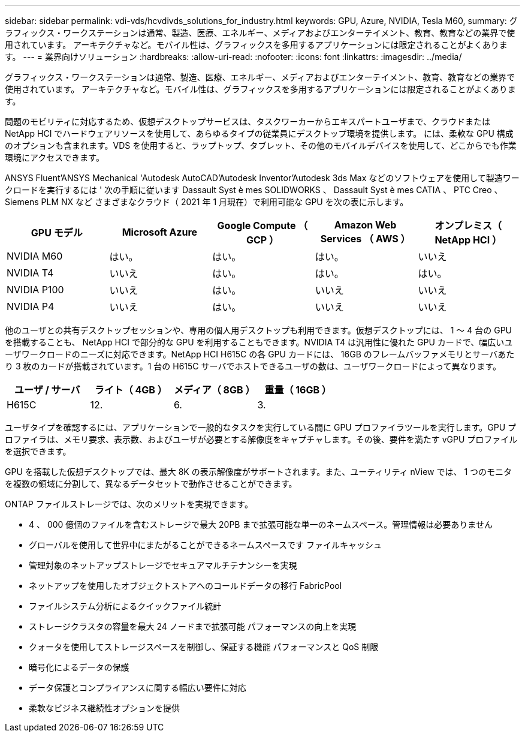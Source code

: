 ---
sidebar: sidebar 
permalink: vdi-vds/hcvdivds_solutions_for_industry.html 
keywords: GPU, Azure, NVIDIA, Tesla M60, 
summary: グラフィックス・ワークステーションは通常、製造、医療、エネルギー、メディアおよびエンターテイメント、教育、教育などの業界で使用されています。 アーキテクチャなど。モバイル性は、グラフィックスを多用するアプリケーションには限定されることがよくあります。 
---
= 業界向けソリューション
:hardbreaks:
:allow-uri-read: 
:nofooter: 
:icons: font
:linkattrs: 
:imagesdir: ../media/


[role="lead"]
グラフィックス・ワークステーションは通常、製造、医療、エネルギー、メディアおよびエンターテイメント、教育、教育などの業界で使用されています。 アーキテクチャなど。モバイル性は、グラフィックスを多用するアプリケーションには限定されることがよくあります。

問題のモビリティに対応するため、仮想デスクトップサービスは、タスクワーカーからエキスパートユーザまで、クラウドまたは NetApp HCI でハードウェアリソースを使用して、あらゆるタイプの従業員にデスクトップ環境を提供します。 には、柔軟な GPU 構成のオプションも含まれます。VDS を使用すると、ラップトップ、タブレット、その他のモバイルデバイスを使用して、どこからでも作業環境にアクセスできます。

ANSYS Fluent'ANSYS Mechanical 'Autodesk AutoCAD'Autodesk Inventor'Autodesk 3ds Max などのソフトウェアを使用して製造ワークロードを実行するには ' 次の手順に従います Dassault Syst è mes SOLIDWORKS 、 Dassault Syst è mes CATIA 、 PTC Creo 、 Siemens PLM NX など さまざまなクラウド（ 2021 年 1 月現在）で利用可能な GPU を次の表に示します。

[cols="20%, 20%, 20%, 20%, 20%"]
|===
| GPU モデル | Microsoft Azure | Google Compute （ GCP ） | Amazon Web Services （ AWS ） | オンプレミス（ NetApp HCI ） 


| NVIDIA M60 | はい。 | はい。 | はい。 | いいえ 


| NVIDIA T4 | いいえ | はい。 | はい。 | はい。 


| NVIDIA P100 | いいえ | はい。 | いいえ | いいえ 


| NVIDIA P4 | いいえ | はい。 | いいえ | いいえ 
|===
他のユーザとの共有デスクトップセッションや、専用の個人用デスクトップも利用できます。仮想デスクトップには、 1 ～ 4 台の GPU を搭載することも、 NetApp HCI で部分的な GPU を利用することもできます。NVIDIA T4 は汎用性に優れた GPU カードで、幅広いユーザワークロードのニーズに対応できます。NetApp HCI H615C の各 GPU カードには、 16GB のフレームバッファメモリとサーバあたり 3 枚のカードが搭載されています。1 台の H615C サーバでホストできるユーザの数は、ユーザワークロードによって異なります。

[cols="25%, 25%, 25%, 25%"]
|===
| ユーザ / サーバ | ライト（ 4GB ） | メディア（ 8GB ） | 重量（ 16GB ） 


| H615C | 12. | 6. | 3. 
|===
ユーザタイプを確認するには、アプリケーションで一般的なタスクを実行している間に GPU プロファイラツールを実行します。GPU プロファイラは、メモリ要求、表示数、およびユーザが必要とする解像度をキャプチャします。その後、要件を満たす vGPU プロファイルを選択できます。

GPU を搭載した仮想デスクトップでは、最大 8K の表示解像度がサポートされます。また、ユーティリティ nView では、 1 つのモニタを複数の領域に分割して、異なるデータセットで動作させることができます。

ONTAP ファイルストレージでは、次のメリットを実現できます。

* 4 、 000 億個のファイルを含むストレージで最大 20PB まで拡張可能な単一のネームスペース。管理情報は必要ありません
* グローバルを使用して世界中にまたがることができるネームスペースです ファイルキャッシュ
* 管理対象のネットアップストレージでセキュアマルチテナンシーを実現
* ネットアップを使用したオブジェクトストアへのコールドデータの移行 FabricPool
* ファイルシステム分析によるクイックファイル統計
* ストレージクラスタの容量を最大 24 ノードまで拡張可能 パフォーマンスの向上を実現
* クォータを使用してストレージスペースを制御し、保証する機能 パフォーマンスと QoS 制限
* 暗号化によるデータの保護
* データ保護とコンプライアンスに関する幅広い要件に対応
* 柔軟なビジネス継続性オプションを提供

